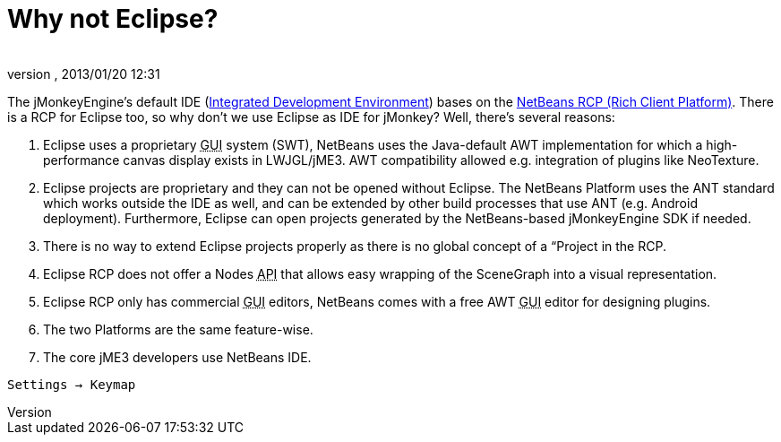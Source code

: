 = Why not Eclipse?
:author: 
:revnumber: 
:revdate: 2013/01/20 12:31
:relfileprefix: ../
:imagesdir: ..
ifdef::env-github,env-browser[:outfilesuffix: .adoc]


The jMonkeyEngine's default IDE (<<jme3/beginner/what_s_an_ide#,Integrated Development Environment>>) bases on the link:http://platform.netbeans.org[NetBeans RCP (Rich Client Platform)]. There is a RCP for Eclipse too, so why don't we use Eclipse as IDE for jMonkey? Well, there's several reasons:


.  Eclipse uses a proprietary +++<abbr title="Graphical User Interface">GUI</abbr>+++ system (SWT), NetBeans uses the Java-default AWT implementation for which a high-performance canvas display exists in LWJGL/jME3. AWT compatibility allowed e.g. integration of plugins like NeoTexture.
.  Eclipse projects are proprietary and they can not be opened without Eclipse. The NetBeans Platform uses the ANT standard which works outside the IDE as well, and can be extended by other build processes that use ANT (e.g. Android deployment). Furthermore, Eclipse can open projects generated by the NetBeans-based jMonkeyEngine SDK if needed.
.  There is no way to extend Eclipse projects properly as there is no global concept of a “Project in the RCP.
.  Eclipse RCP does not offer a Nodes +++<abbr title="Application Programming Interface">API</abbr>+++ that allows easy wrapping of the SceneGraph into a visual representation.
.  Eclipse RCP only has commercial +++<abbr title="Graphical User Interface">GUI</abbr>+++ editors, NetBeans comes with a free AWT +++<abbr title="Graphical User Interface">GUI</abbr>+++ editor for designing plugins.
.  The two Platforms are the same feature-wise.
.  The core jME3 developers use NetBeans IDE.

`Settings → Keymap`

